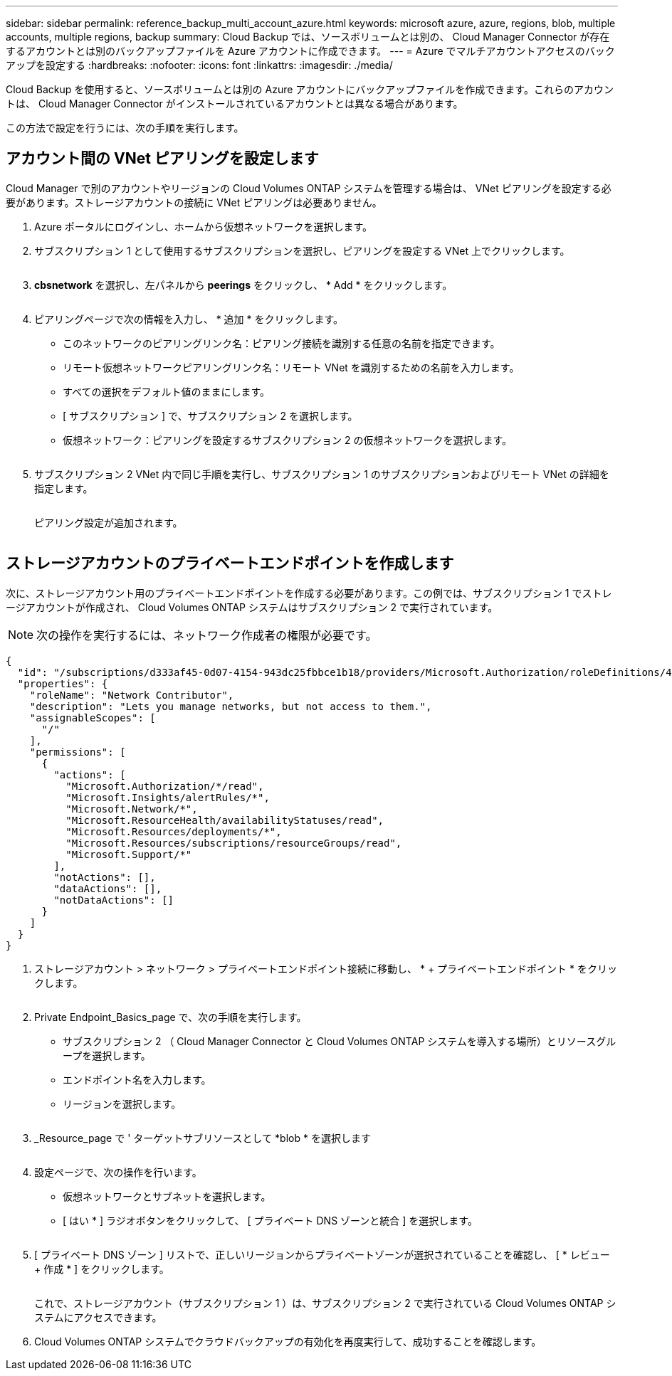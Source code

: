 ---
sidebar: sidebar 
permalink: reference_backup_multi_account_azure.html 
keywords: microsoft azure, azure, regions, blob, multiple accounts, multiple regions, backup 
summary: Cloud Backup では、ソースボリュームとは別の、 Cloud Manager Connector が存在するアカウントとは別のバックアップファイルを Azure アカウントに作成できます。 
---
= Azure でマルチアカウントアクセスのバックアップを設定する
:hardbreaks:
:nofooter: 
:icons: font
:linkattrs: 
:imagesdir: ./media/


[role="lead"]
Cloud Backup を使用すると、ソースボリュームとは別の Azure アカウントにバックアップファイルを作成できます。これらのアカウントは、 Cloud Manager Connector がインストールされているアカウントとは異なる場合があります。

この方法で設定を行うには、次の手順を実行します。



== アカウント間の VNet ピアリングを設定します

Cloud Manager で別のアカウントやリージョンの Cloud Volumes ONTAP システムを管理する場合は、 VNet ピアリングを設定する必要があります。ストレージアカウントの接続に VNet ピアリングは必要ありません。

. Azure ポータルにログインし、ホームから仮想ネットワークを選択します。
. サブスクリプション 1 として使用するサブスクリプションを選択し、ピアリングを設定する VNet 上でクリックします。
+
image:screenshot_azure_peer1.png[""]

. *cbsnetwork* を選択し、左パネルから *peerings* をクリックし、 * Add * をクリックします。
+
image:screenshot_azure_peer2.png[""]

. ピアリングページで次の情報を入力し、 * 追加 * をクリックします。
+
** このネットワークのピアリングリンク名：ピアリング接続を識別する任意の名前を指定できます。
** リモート仮想ネットワークピアリングリンク名：リモート VNet を識別するための名前を入力します。
** すべての選択をデフォルト値のままにします。
** [ サブスクリプション ] で、サブスクリプション 2 を選択します。
** 仮想ネットワーク：ピアリングを設定するサブスクリプション 2 の仮想ネットワークを選択します。
+
image:screenshot_azure_peer3.png[""]



. サブスクリプション 2 VNet 内で同じ手順を実行し、サブスクリプション 1 のサブスクリプションおよびリモート VNet の詳細を指定します。
+
image:screenshot_azure_peer4.png[""]

+
ピアリング設定が追加されます。

+
image:screenshot_azure_peer5.png[""]





== ストレージアカウントのプライベートエンドポイントを作成します

次に、ストレージアカウント用のプライベートエンドポイントを作成する必要があります。この例では、サブスクリプション 1 でストレージアカウントが作成され、 Cloud Volumes ONTAP システムはサブスクリプション 2 で実行されています。


NOTE: 次の操作を実行するには、ネットワーク作成者の権限が必要です。

[source, json]
----
{
  "id": "/subscriptions/d333af45-0d07-4154-943dc25fbbce1b18/providers/Microsoft.Authorization/roleDefinitions/4d97b98b-1d4f-4787-a291-c67834d212e7",
  "properties": {
    "roleName": "Network Contributor",
    "description": "Lets you manage networks, but not access to them.",
    "assignableScopes": [
      "/"
    ],
    "permissions": [
      {
        "actions": [
          "Microsoft.Authorization/*/read",
          "Microsoft.Insights/alertRules/*",
          "Microsoft.Network/*",
          "Microsoft.ResourceHealth/availabilityStatuses/read",
          "Microsoft.Resources/deployments/*",
          "Microsoft.Resources/subscriptions/resourceGroups/read",
          "Microsoft.Support/*"
        ],
        "notActions": [],
        "dataActions": [],
        "notDataActions": []
      }
    ]
  }
}
----
. ストレージアカウント > ネットワーク > プライベートエンドポイント接続に移動し、 * + プライベートエンドポイント * をクリックします。
+
image:screenshot_azure_networking1.png[""]

. Private Endpoint_Basics_page で、次の手順を実行します。
+
** サブスクリプション 2 （ Cloud Manager Connector と Cloud Volumes ONTAP システムを導入する場所）とリソースグループを選択します。
** エンドポイント名を入力します。
** リージョンを選択します。
+
image:screenshot_azure_networking2.png[""]



. _Resource_page で ' ターゲットサブリソースとして *blob * を選択します
+
image:screenshot_azure_networking3.png[""]

. 設定ページで、次の操作を行います。
+
** 仮想ネットワークとサブネットを選択します。
** [ はい * ] ラジオボタンをクリックして、 [ プライベート DNS ゾーンと統合 ] を選択します。
+
image:screenshot_azure_networking4.png[""]



. [ プライベート DNS ゾーン ] リストで、正しいリージョンからプライベートゾーンが選択されていることを確認し、 [ * レビュー + 作成 * ] をクリックします。
+
image:screenshot_azure_networking5.png[""]

+
これで、ストレージアカウント（サブスクリプション 1 ）は、サブスクリプション 2 で実行されている Cloud Volumes ONTAP システムにアクセスできます。

. Cloud Volumes ONTAP システムでクラウドバックアップの有効化を再度実行して、成功することを確認します。

